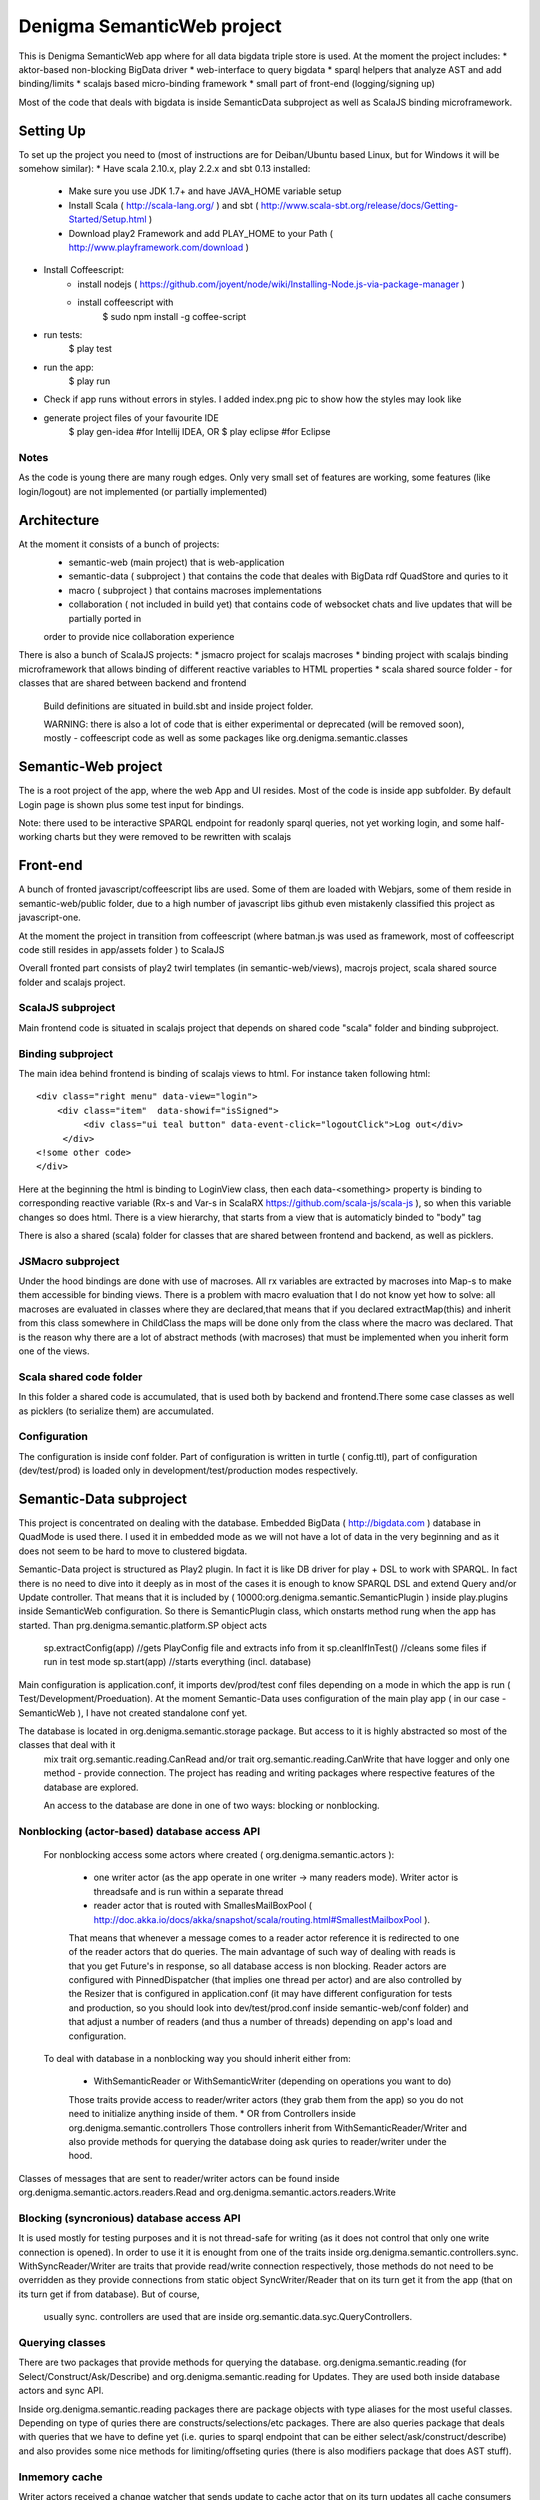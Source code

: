 Denigma SemanticWeb project
###########################

This is Denigma SemanticWeb app where for all data bigdata triple store is used.
At the moment the project includes:
* aktor-based non-blocking BigData driver
* web-interface to query bigdata
* sparql helpers that analyze AST and add binding/limits
* scalajs based micro-binding framework
* small part of front-end (logging/signing up)

Most of the code that deals with bigdata is inside SemanticData subproject as well as ScalaJS binding microframework.

Setting Up
==========

To set up the project you need to (most of instructions are for Deiban/Ubuntu based Linux, but for Windows it will be somehow similar):
* Have scala 2.10.x, play 2.2.x and sbt 0.13 installed:
    - Make sure you use JDK 1.7+ and have JAVA_HOME variable setup
    - Install Scala ( http://scala-lang.org/ ) and sbt ( http://www.scala-sbt.org/release/docs/Getting-Started/Setup.html )
    - Download play2 Framework and add PLAY_HOME to your Path (  http://www.playframework.com/download )
* Install Coffeescript:
    - install nodejs ( https://github.com/joyent/node/wiki/Installing-Node.js-via-package-manager )
    - install coffeescript with
        $  sudo npm install -g coffee-script
* run tests:
    $ play test
* run the app:
    $ play run
* Check if app runs without errors in styles. I added index.png pic to show how the styles may look like
* generate project files of your favourite IDE
    $ play gen-idea #for Intellij IDEA, OR
    $ play eclipse #for Eclipse

Notes
-----

As the code is young there are many rough edges. Only very small set of features are working, some features (like login/logout)
are not implemented (or partially implemented)

Architecture
============
At the moment it consists of a bunch of projects:
 * semantic-web (main project) that is web-application
 * semantic-data ( subproject ) that contains the code that deales with BigData rdf QuadStore and quries to it
 * macro ( subproject ) that contains macroses implementations
 * collaboration ( not included in build yet) that contains code of websocket chats and live updates that will be partially ported in
 order to provide nice collaboration experience

There is also a bunch of ScalaJS projects:
* jsmacro project for scalajs macroses
* binding project with scalajs binding microframework that allows binding of different reactive variables to HTML properties
* scala shared source folder - for classes that are shared between backend and frontend

 Build definitions are situated in build.sbt and inside project folder.

 WARNING: there is also a lot of code that is either experimental or deprecated (will be removed soon), mostly - coffeescript code
 as well as some packages like org.denigma.semantic.classes

Semantic-Web project
====================

The is a root project of the app, where the web App and UI resides.
Most of the code is inside app subfolder.
By default Login page is shown plus some test input for bindings.

Note: there used to be interactive SPARQL endpoint for readonly sparql queries, not yet working login, and some half-working charts
but they were removed to be rewritten with scalajs


Front-end
=========

A bunch of fronted javascript/coffeescript libs are used. Some of them are loaded with Webjars, some of them reside in semantic-web/public
folder, due to a high number of javascript libs github even mistakenly classified this project as javascript-one.

At the moment the project in transition from coffeescript (where batman.js was used as framework, most of coffeescript code still resides in
app/assets folder ) to ScalaJS


Overall fronted part consists of play2 twirl templates (in semantic-web/views), macrojs project, scala shared source folder and scalajs project.


ScalaJS subproject
------------------

Main frontend code is situated in scalajs project that depends on shared code "scala" folder and binding subproject.


Binding subproject
------------------


The main idea behind frontend is binding of scalajs views to html.
For instance taken following html::
   <div class="right menu" data-view="login">
       <div class="item"  data-showif="isSigned">
            <div class="ui teal button" data-event-click="logoutClick">Log out</div>
        </div>
   <!some other code>
   </div>

Here at the beginning the html is binding to LoginView class, then each data-<something> property is binding to corresponding
reactive variable (Rx-s and Var-s in ScalaRX https://github.com/scala-js/scala-js ), so when this variable changes so does html.
There is a view hierarchy, that starts from a view that is automaticly binded to "body" tag

There is also a shared (scala) folder for classes that are shared between frontend and backend, as well as picklers.

JSMacro subproject
------------------

Under the hood bindings are done with use of macroses. All rx variables are extracted by macroses into Map-s to make them accessible
for binding views. There is a problem with macro evaluation that I do not know yet how to solve: all macroses are evaluated in classes
where they are declared,that means that if you declared extractMap(this) and inherit from this class somewhere in ChildClass the maps
will be done only from the class where the macro was declared. That is the reason why there are a lot of abstract methods (with macroses) that must be
implemented when you inherit form one of the views.

Scala shared code folder
------------------------

In this folder a shared code is accumulated, that is used both by backend and frontend.There some case classes as well as
picklers (to serialize them) are accumulated.

Configuration
-------------

The configuration is inside conf folder. Part of configuration is written in turtle ( config.ttl), part of configuration (dev/test/prod)
is loaded only in development/test/production modes respectively.

Semantic-Data subproject
========================
This project is concentrated on dealing with the database. Embedded BigData ( http://bigdata.com ) database in QuadMode is used there.
I used it in embedded mode as we will not have a lot of data in the very beginning and as it does not seem to be hard to move to clustered bigdata.

Semantic-Data project is structured as Play2 plugin. In fact it is like DB driver for play + DSL to work with SPARQL.
In fact there is no need to dive into it deeply as in most of the cases it is enough to know SPARQL DSL and extend Query and/or Update controller.
That means that it is included by ( 10000:org.denigma.semantic.SemanticPlugin ) inside play.plugins inside SemanticWeb configuration.
So there is SemanticPlugin class, which onstarts method rung when the app has started.
Than prg.denigma.semantic.platform.SP object acts
    sp.extractConfig(app) //gets PlayConfig file and extracts info from it
    sp.cleanIfInTest() //cleans some files if run in test mode
    sp.start(app) //starts everything (incl. database)
Main configuration is application.conf, it imports dev/prod/test conf files depending on a mode in which the app is run ( Test/Development/Proeduation).
At the moment Semantic-Data uses configuration of the main play app ( in our case - SemanticWeb ), I have not created standalone conf yet.

The database is located in org.denigma.semantic.storage package. But access to it is highly abstracted so most of the classes that deal with it
 mix trait org.semantic.reading.CanRead and/or trait org.semantic.reading.CanWrite that have logger and only one method - provide connection.
 The project has reading and writing packages where respective features of the database are explored.

 An access to the database are done in one of two ways: blocking or nonblocking.

Nonblocking (actor-based) database access API
---------------------------------------------

 For nonblocking access some actors where created ( org.denigma.semantic.actors ):

    * one writer actor (as the app operate in one writer -> many readers mode). Writer actor is threadsafe and is run within a separate thread

    * reader actor that is routed with SmallesMailBoxPool ( http://doc.akka.io/docs/akka/snapshot/scala/routing.html#SmallestMailboxPool ).
    That means that whenever a message comes to a reader actor reference it is redirected to one of the reader actors that do queries.
    The main advantage of such way of dealing with reads is that you get Future's in response, so all database access is non blocking.
    Reader actors are configured with PinnedDispatcher (that implies one thread per actor) and are also controlled by the Resizer that is
    configured in application.conf (it may have different configuration for tests and production, so you should look into dev/test/prod.conf
    inside semantic-web/conf folder) and that adjust a number of readers (and thus a number of threads) depending on app's load and configuration.

 To deal with database in a nonblocking way you should inherit either from:

  * WithSemanticReader or WithSemanticWriter (depending on operations you want to do)
  Those traits provide access to reader/writer actors (they grab them from the app) so you do not need to initialize anything inside of them.
  * OR from Controllers inside org.denigma.semantic.controllers
  Those controllers inherit from WithSemanticReader/Writer
  and also provide methods for querying the database doing ask quries to reader/writer under the hood.

Classes of messages that are sent to reader/writer actors can be found
inside org.denigma.semantic.actors.readers.Read and org.denigma.semantic.actors.readers.Write

Blocking (syncronious) database access API
------------------------------------------

It is used mostly for testing purposes and it is not thread-safe for writing (as it does not control that only one write connection is opened).
In order to use it it is enought from one of the traits inside org.denigma.semantic.controllers.sync.
WithSyncReader/Writer are traits that provide read/write connection respectively, those methods do not need to be overridden as they provide
connections from static object SyncWriter/Reader that on its turn get it from the app (that on its turn get if from database). But of course,
 usually sync. controllers are used that are inside org.semantic.data.syc.QueryControllers.

Querying classes
----------------

There are two packages that provide methods for querying the database. org.denigma.semantic.reading (for Select/Construct/Ask/Describe) and
org.denigma.semantic.reading for Updates. They are used both inside database actors and sync API.

Inside org.denigma.semantic.reading packages there are package objects with type aliases for the most useful classes.
Depending on type of quries there are constructs/selections/etc packages. There are also queries package that deals with
queries that we have to define yet (i.e. quries to sparql endpoint that can be either select/ask/construct/describe) and also provides
some nice methods for limiting/offseting quries (there is also modifiers package that does AST stuff).

Inmemory cache
--------------

Writer actors received a change watcher that sends update to cache actor that on its turn updates all cache consumers

Macro subproject
================

Is used for compile-time source code generation and other useful macros things. At the moment only one macro is there.

Collaboration subproject
========================

This subproject provides collaborative features like websocket webchats/tasks. It was moved from another app and has not been integrated yet.
This means that it is not part of the application build.

WARNING: in the moment collaboration subproject is NOT a part of the build and probably will be completely rewritten

